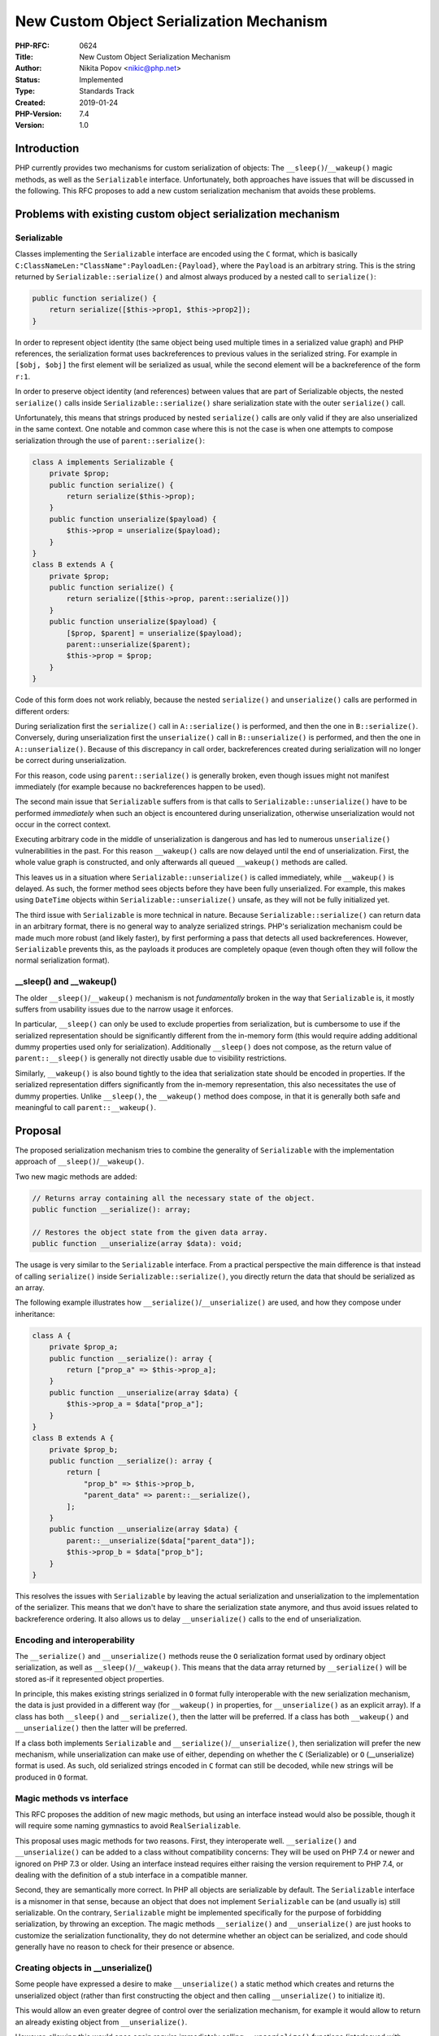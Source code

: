 New Custom Object Serialization Mechanism
=========================================

:PHP-RFC: 0624
:Title: New Custom Object Serialization Mechanism
:Author: Nikita Popov <nikic@php.net>
:Status: Implemented
:Type: Standards Track
:Created: 2019-01-24
:PHP-Version: 7.4
:Version: 1.0

Introduction
------------

PHP currently provides two mechanisms for custom serialization of
objects: The ``__sleep()``/``__wakeup()`` magic methods, as well as the
``Serializable`` interface. Unfortunately, both approaches have issues
that will be discussed in the following. This RFC proposes to add a new
custom serialization mechanism that avoids these problems.

Problems with existing custom object serialization mechanism
------------------------------------------------------------

Serializable
~~~~~~~~~~~~

Classes implementing the ``Serializable`` interface are encoded using
the ``C`` format, which is basically
``C:ClassNameLen:"ClassName":PayloadLen:{Payload}``, where the
``Payload`` is an arbitrary string. This is the string returned by
``Serializable::serialize()`` and almost always produced by a nested
call to ``serialize()``:

.. code:: php

   public function serialize() {
       return serialize([$this->prop1, $this->prop2]);
   }

In order to represent object identity (the same object being used
multiple times in a serialized value graph) and PHP references, the
serialization format uses backreferences to previous values in the
serialized string. For example in ``[$obj, $obj]`` the first element
will be serialized as usual, while the second element will be a
backreference of the form ``r:1``.

In order to preserve object identity (and references) between values
that are part of Serializable objects, the nested ``serialize()`` calls
inside ``Serializable::serialize()`` share serialization state with the
outer ``serialize()`` call.

Unfortunately, this means that strings produced by nested
``serialize()`` calls are only valid if they are also unserialized in
the same context. One notable and common case where this is not the case
is when one attempts to compose serialization through the use of
``parent::serialize()``:

.. code:: php

   class A implements Serializable {
       private $prop;
       public function serialize() {
           return serialize($this->prop);
       }
       public function unserialize($payload) {
           $this->prop = unserialize($payload);
       }
   }
   class B extends A {
       private $prop;
       public function serialize() {
           return serialize([$this->prop, parent::serialize()])
       }
       public function unserialize($payload) {
           [$prop, $parent] = unserialize($payload);
           parent::unserialize($parent);
           $this->prop = $prop;
       }
   }

Code of this form does not work reliably, because the nested
``serialize()`` and ``unserialize()`` calls are performed in different
orders:

During serialization first the ``serialize()`` call in
``A::serialize()`` is performed, and then the one in ``B::serialize()``.
Conversely, during unserialization first the ``unserialize()`` call in
``B::unserialize()`` is performed, and then the one in
``A::unserialize()``. Because of this discrepancy in call order,
backreferences created during serialization will no longer be correct
during unserialization.

For this reason, code using ``parent::serialize()`` is generally broken,
even though issues might not manifest immediately (for example because
no backreferences happen to be used).

The second main issue that ``Serializable`` suffers from is that calls
to ``Serializable::unserialize()`` have to be performed *immediately*
when such an object is encountered during unserialization, otherwise
unserialization would not occur in the correct context.

Executing arbitrary code in the middle of unserialization is dangerous
and has led to numerous ``unserialize()`` vulnerabilities in the past.
For this reason ``__wakeup()`` calls are now delayed until the end of
unserialization. First, the whole value graph is constructed, and only
afterwards all queued ``__wakeup()`` methods are called.

This leaves us in a situation where ``Serializable::unserialize()`` is
called immediately, while ``__wakeup()`` is delayed. As such, the former
method sees objects before they have been fully unserialized. For
example, this makes using ``DateTime`` objects within
``Serializable::unserialize()`` unsafe, as they will not be fully
initialized yet.

The third issue with ``Serializable`` is more technical in nature.
Because ``Serializable::serialize()`` can return data in an arbitrary
format, there is no general way to analyze serialized strings. PHP's
serialization mechanism could be made much more robust (and likely
faster), by first performing a pass that detects all used
backreferences. However, ``Serializable`` prevents this, as the payloads
it produces are completely opaque (even though often they will follow
the normal serialization format).

\__sleep() and \__wakeup()
~~~~~~~~~~~~~~~~~~~~~~~~~~

The older ``__sleep()``/``__wakeup()`` mechanism is not *fundamentally*
broken in the way that ``Serializable`` is, it mostly suffers from
usability issues due to the narrow usage it enforces.

In particular, ``__sleep()`` can only be used to exclude properties from
serialization, but is cumbersome to use if the serialized representation
should be significantly different from the in-memory form (this would
require adding additional dummy properties used only for serialization).
Additionally ``__sleep()`` does not compose, as the return value of
``parent::__sleep()`` is generally not directly usable due to visibility
restrictions.

Similarly, ``__wakeup()`` is also bound tightly to the idea that
serialization state should be encoded in properties. If the serialized
representation differs significantly from the in-memory representation,
this also necessitates the use of dummy properties. Unlike
``__sleep()``, the ``__wakeup()`` method does compose, in that it is
generally both safe and meaningful to call ``parent::__wakeup()``.

Proposal
--------

The proposed serialization mechanism tries to combine the generality of
``Serializable`` with the implementation approach of
``__sleep()``/``__wakeup()``.

Two new magic methods are added:

.. code:: php

   // Returns array containing all the necessary state of the object.
   public function __serialize(): array;

   // Restores the object state from the given data array.
   public function __unserialize(array $data): void;

The usage is very similar to the ``Serializable`` interface. From a
practical perspective the main difference is that instead of calling
``serialize()`` inside ``Serializable::serialize()``, you directly
return the data that should be serialized as an array.

The following example illustrates how
``__serialize()``/``__unserialize()`` are used, and how they compose
under inheritance:

.. code:: php

   class A {
       private $prop_a;
       public function __serialize(): array {
           return ["prop_a" => $this->prop_a];
       }
       public function __unserialize(array $data) {
           $this->prop_a = $data["prop_a"];
       }
   }
   class B extends A {
       private $prop_b;
       public function __serialize(): array {
           return [
               "prop_b" => $this->prop_b,
               "parent_data" => parent::__serialize(),
           ];
       }
       public function __unserialize(array $data) {
           parent::__unserialize($data["parent_data"]);
           $this->prop_b = $data["prop_b"];
       }
   }

This resolves the issues with ``Serializable`` by leaving the actual
serialization and unserialization to the implementation of the
serializer. This means that we don't have to share the serialization
state anymore, and thus avoid issues related to backreference ordering.
It also allows us to delay ``__unserialize()`` calls to the end of
unserialization.

Encoding and interoperability
~~~~~~~~~~~~~~~~~~~~~~~~~~~~~

The ``__serialize()`` and ``__unserialize()`` methods reuse the ``O``
serialization format used by ordinary object serialization, as well as
``__sleep()``/``__wakeup()``. This means that the data array returned by
``__serialize()`` will be stored as-if it represented object properties.

In principle, this makes existing strings serialized in ``O`` format
fully interoperable with the new serialization mechanism, the data is
just provided in a different way (for ``__wakeup()`` in properties, for
``__unserialize()`` as an explicit array). If a class has both
``__sleep()`` and ``__serialize()``, then the latter will be preferred.
If a class has both ``__wakeup()`` and ``__unserialize()`` then the
latter will be preferred.

If a class both implements ``Serializable`` and
``__serialize()``/``__unserialize()``, then serialization will prefer
the new mechanism, while unserialization can make use of either,
depending on whether the ``C`` (Serializable) or ``O`` (__unserialize)
format is used. As such, old serialized strings encoded in ``C`` format
can still be decoded, while new strings will be produced in ``O``
format.

Magic methods vs interface
~~~~~~~~~~~~~~~~~~~~~~~~~~

This RFC proposes the addition of new magic methods, but using an
interface instead would also be possible, though it will require some
naming gymnastics to avoid ``RealSerializable``.

This proposal uses magic methods for two reasons. First, they
interoperate well. ``__serialize()`` and ``__unserialize()`` can be
added to a class without compatibility concerns: They will be used on
PHP 7.4 or newer and ignored on PHP 7.3 or older. Using an interface
instead requires either raising the version requirement to PHP 7.4, or
dealing with the definition of a stub interface in a compatible manner.

Second, they are semantically more correct. In PHP all objects are
serializable by default. The ``Serializable`` interface is a misnomer in
that sense, because an object that does not implement ``Serializable``
can be (and usually is) still serializable. On the contrary,
``Serializable`` might be implemented specifically for the purpose of
forbidding serialization, by throwing an exception. The magic methods
``__serialize()`` and ``__unserialize()`` are just hooks to customize
the serialization functionality, they do not determine whether an object
can be serialized, and code should generally have no reason to check for
their presence or absence.

Creating objects in \__unserialize()
~~~~~~~~~~~~~~~~~~~~~~~~~~~~~~~~~~~~

Some people have expressed a desire to make ``__unserialize()`` a static
method which creates and returns the unserialized object (rather than
first constructing the object and then calling ``__unserialize()`` to
initialize it).

This would allow an even greater degree of control over the
serialization mechanism, for example it would allow to return an already
existing object from ``__unserialize()``.

However, allowing this would once again require immediately calling
``__unserialize()`` functions (interleaved with unserialization) to make
the object available for backreferences, which would reintroduce some of
the problems that ``Serializable`` suffers from. As such, this will not
be supported.

Backward Incompatible Changes
-----------------------------

This proposal has no BC breaks. However, it should be noted that it is
written with a subsequent deprecation and removal of the severely broken
``Serializable`` interface in mind. (There is no particular pressing
need to phase out ``__sleep()`` and ``__wakeup()``.)

Vote
----

Voting started 2019-03-01 and ends 2019-03-15.

Question: Include proposed serialization mechanism in PHP 7.4?
~~~~~~~~~~~~~~~~~~~~~~~~~~~~~~~~~~~~~~~~~~~~~~~~~~~~~~~~~~~~~~

Voting Choices
^^^^^^^^^^^^^^

-  Yes
-  No

Additional Metadata
-------------------

:Implementation: https://github.com/php/php-src/pull/3761
:Original Authors: Nikita Popov nikic@php.net
:Original PHP Version: PHP 7.4
:Original Status: Accepted
:Slug: custom_object_serialization
:Wiki URL: https://wiki.php.net/rfc/custom_object_serialization
